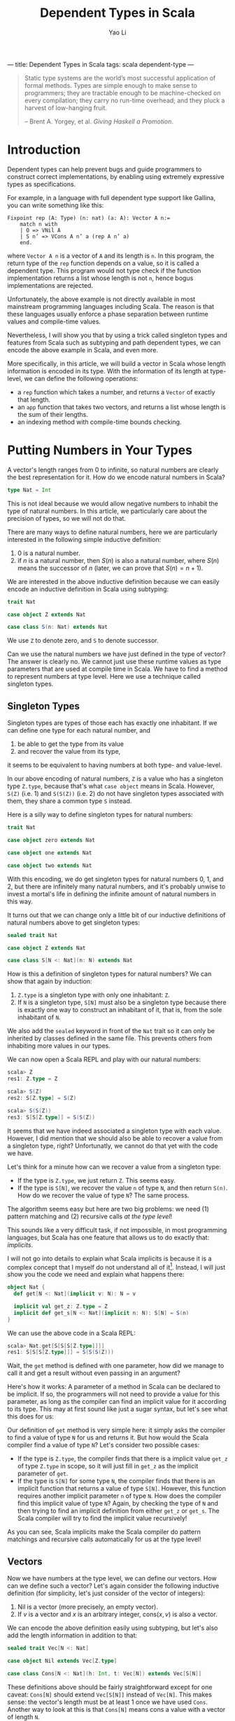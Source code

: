 ---
title: Dependent Types in Scala
tags: scala dependent-type
---
#+TITLE: Dependent Types in Scala
#+AUTHOR: Yao Li
#+OPTIONS: tex:t
#+BIBLIOGRAPHY: dependent named

#+BEGIN_QUOTE
Static type systems are the world’s most successful application of
formal methods. Types are simple enough to make sense to programmers;
they are tractable enough to be machine-checked on every compilation;
they carry no run-time overhead; and they pluck a harvest of
low-hanging fruit.

-- Brent A. Yorgey, et al. /Giving Haskell a Promotion/.
#+END_QUOTE

* Introduction

Dependent types can help prevent bugs and guide programmers to
construct correct implementations, by enabling using extremely
expressive types as specifications.

For example, in a language with full dependent type support like
Gallina, you can write something like this:

#+BEGIN_SRC Coq
Fixpoint rep (A: Type) (n: nat) (a: A): Vector A n:=
    match n with
    | O => VNil A
    | S n’ => VCons A n’ a (rep A n’ a)
    end.
#+END_SRC

where ~Vector A n~ is a vector of ~A~ and its length is ~n~. In this
program, the return type of the ~rep~ function depends on a value, so
it is called a dependent type. This program would not type check if
the function implementation returns a list whose length is not ~n~,
hence bogus implementations are rejected.

Unfortunately, the above example is not directly available in most
mainstream programming languages including Scala. The reason is that
these languages usually enforce a phase separation between runtime
values and compile-time values.

Nevertheless, I will show you that by using a trick called singleton
types and features from Scala such as subtyping and path dependent
types, we can encode the above example in Scala, and even more.

More specifically, in this article, we will build a vector in Scala
whose length information is encoded in its type. With the information
of its length at type-level, we can define the following operations:

- a ~rep~ function which takes a number, and returns a ~Vector~ of
  exactly that length.
- an ~app~ function that takes two vectors, and returns a list whose
  length is the sum of their lengths.
- an indexing method with compile-time bounds checking.

* Putting Numbers in Your Types

A vector's length ranges from 0 to infinite, so natural numbers are
clearly the best representation for it. How do we encode natural
numbers in Scala?

#+BEGIN_SRC Scala
type Nat = Int
#+END_SRC

This is not ideal because we would allow negative numbers to inhabit
the type of natural numbers. In this article, we particularly care
about the precision of types, so we will not do that.

There are many ways to define natural numbers, here we are
particularly interested in the following simple inductive definition:

1. 0 is a natural number.
2. if $n$ is a natural number, then $S(n)$ is also a natural number,
   where $S(n)$ means the successor of $n$ (later, we can prove that
   $S(n) = n + 1$).

We are interested in the above inductive definition because we can
easily encode an inductive definition in Scala using subtyping:

#+BEGIN_SRC Scala
trait Nat

case object Z extends Nat

case class S(n: Nat) extends Nat
#+END_SRC

We use ~Z~ to denote zero, and ~S~ to denote successor.

Can we use the natural numbers we have just defined in the type of
vector? The answer is clearly no. We cannot just use these runtime
values as type parameters that are used at compile time in Scala. We
have to find a method to represent numbers at type level. Here we use
a technique called singleton types.

** Singleton Types

Singleton types are types of those each has exactly one inhabitant.
If we can define one type for each natural number, and
1. be able to get the type from its value
2. and recover the value from its type,
it seems to be equivalent to having numbers at both type- and
value-level.

In our above encoding of natural numbers, ~Z~ is a value who has a
singleton type ~Z.type~, because that's what ~case object~ means in
Scala. However, ~S(Z)~ (i.e. 1) and ~S(S(Z))~ (i.e. 2) do not have
singleton types associated with them, they share a common type ~S~
instead.

Here is a silly way to define singleton types for natural numbers:

#+BEGIN_SRC Scala
trait Nat

case object zero extends Nat

case object one extends Nat

case object two extends Nat
#+END_SRC

With this encoding, we do get singleton types for natural numbers 0,
1, and 2, but there are infinitely many natural numbers, and it's
probably unwise to invest a mortal's life in defining the infinite
amount of natural numbers in this way.

It turns out that we can change only a little bit of our inductive
definitions of natural numbers above to get singleton types:

#+BEGIN_SRC Scala
sealed trait Nat

case object Z extends Nat

case class S[N <: Nat](n: N) extends Nat
#+END_SRC

How is this a definition of singleton types for natural numbers?
We can show that again by induction:

1. ~Z.type~ is a singleton type with only one inhabitant: ~Z~.
2. If ~N~ is a singleton type, ~S[N]~ must also be a singleton type
   because there is exactly one way to construct an inhabitant of it,
   that is, from the sole inhabitant of ~N~.

We also add the ~sealed~ keyword in front of the ~Nat~ trait so it can
only be inherited by classes defined in the same file. This prevents
others from inhabiting more values in our types.

We can now open a Scala REPL and play with our natural numbers:

#+BEGIN_SRC Scala
scala> Z
res1: Z.type = Z

scala> S(Z)
res2: S[Z.type] = S(Z)

scala> S(S(Z))
res3: S[S[Z.type]] = S(S(Z))
#+END_SRC

It seems that we have indeed associated a singleton type with each
value. However, I did mention that we should also be able to recover a
value from a singleton type, right? Unfortunatly, we cannot do that
yet with the code we have.

Let's think for a minute how can we recover a value from a singleton
type:
- If the type is ~Z.type~, we just return ~Z~. This seems easy.
- If the type is ~S[N]~, we recover the value ~n~ of type ~N~, and
  then return ~S(n)~. How do we recover the value of type ~N~? The
  same process.
The algorithm seems easy but here are two big problems: we need (1)
pattern matching and (2) recursive calls /at the type level/!

This sounds like a very difficult task, if not impossible, in most
programming languages, but Scala has one feature that allows us to do
exactly that: /implicits/.

I will not go into details to explain what Scala implicits is because
it is a complex concept that I myself do not understand all of
it[fn:implicits]. Instead, I will just show you the code we need and
explain what happens there:

#+BEGIN_SRC Scala
object Nat {
  def get[N <: Nat](implicit v: N): N = v

  implicit val get_z: Z.type = Z
  implicit def get_s[N <: Nat](implicit n: N): S[N] = S(n)
}
#+END_SRC

We can use the above code in a Scala REPL:

#+BEGIN_SRC Scala
scala> Nat.get[S[S[S[Z.type]]]]
res1: S[S[S[Z.type]]] = S(S(S(Z)))
#+END_SRC

Wait, the ~get~ method is defined with one parameter, how did we
manage to call it and get a result without even passing in an
argument?

Here's how it works: A parameter of a method in Scala can be declared
to be implicit. If so, the programmers will not need to provide a
value for this parameter, as long as the compiler can find an implicit
value for it according to its type. This may at first sound like just
a sugar syntax, but let's see what this does for us:

Our definition of ~get~ method is very simple here: it simply asks the
compiler to find a value of type ~N~ for us and returns it.
But how would the Scala compiler find a value of type ~N~? Let's
consider two possible cases:
- If the type is ~Z.type~, the compiler finds that there is a implicit
  value ~get_z~ of type ~Z.type~ in scope, so it will just fill in
  ~get_z~ as the implicit parameter of ~get~.
- If the type is ~S[N]~ for some type ~N~, the compiler finds that
  there is an implicit function that returns a value of type
  ~S[N]~. However, this function requires another implicit parameter
  ~n~ of type ~N~. How does the compiler find this implicit value of
  type ~N~? Again, by checking the type of ~N~ and then trying to find
  an implicit definition from either ~get_z~ or ~get_s~. The Scala
  compiler will try to find the implicit value recursively!

As you can see, Scala implicits make the Scala compiler do pattern
matchings and recursive calls automatically for us at the type level!

** Vectors

Now we have numbers at the type level, we can define our vectors. How
can we define such a vector? Let's again consider the following
inductive definition (for simplicity, let's just consider of the
vector of integers):

1. Nil is a vector (more precisely, an empty vector).
2. If $v$ is a vector and $x$ is an arbitrary integer, $\text{cons}(x,
   v)$ is also a vector.

We can encode the above definition easily using subtyping, but let's
also add the length information in addition to that:

#+BEGIN_SRC Scala
sealed trait Vec[N <: Nat]

case object Nil extends Vec[Z.type]

case class Cons[N <: Nat](h: Int, t: Vec[N]) extends Vec[S[N]]
#+END_SRC

These definitions above should be fairly straightforward except for
one caveat: ~Cons[N]~ should extend ~Vec[S[N]]~ instead of
~Vec[N]~. This makes sense: the vector's length must be at least 1
once we have used ~Cons~. Another way to look at this is that
~Cons[N]~ means cons a value with a vector of length ~N~.

We can play with our definition in the Scala REPL:

#+BEGIN_SRC Scala
scala> Nil
res0: Nil.type = Nil

scala> Cons(1, Cons(2, Cons(3, Nil)))
res1: Cons[S[S[Z.type]]] = Cons(1,Cons(2,Cons(3,Nil)))
#+END_SRC

Notice that the type of ~Cons(1, Cons(2, Cons(3, Nil)))~ is
~Cons[S[S[Z.type]]]~, which really is ~Vec[S[S[S[Z.type]]]]~. We can
also show this fact in the Scala REPL:

#+BEGIN_SRC Scala
scala> val l: Vec[S[S[S[Z.type]]]] = Cons(1, Cons(2, Cons(3, Nil)))
l: Vec[S[S[S[Z.type]]]] = Cons(1,Cons(2,Cons(3,Nil)))
#+END_SRC

* Replication

Now it's the time to get back to the example we have shown in the
introduction: let's define ~rep~ function which takes a number ~n~,
and an integer ~x~, and returns a vector of ~x~ whose length is
exactly ~n~.

Our first problem is that, since the length ~n~ is given as a function
parameter, we must propogate it to the type level. This is easy: just
define the signature of our ~rep~ function as follows:

#+BEGIN_SRC Scala
object Vec {
  def rep[N <: Nat](n: N, x: Int): Vec[N] = ???
}
#+END_SRC

It looks like the information of number ~n~ is repeated twice
here. But don't worry. When calling this function, we don't need to
provide the type parameter because the type inference algorithm of
Scala will do this for us[fn:ti].

Our next step is to implement this function. The most intuitive
approach is shown below:

#+BEGIN_SRC Scala
object Vec {
  def rep[N <: Nat](n: N, x: Int): Vec[N] = n match {
    case Z => Nil
    case S(p) => Cons(x, rep(p, x))
  }
}
#+END_SRC

Unfortunately, the above code snippet would not type check. Here are
the errors that compiler would report to us:

#+BEGIN_SRC sh
[error] xxx.scala:24: type mismatch;
[error]  found   : Nil.type
[error]  required: Vec[N]
[error] Note: Z.type <: N (and Nil.type <: Vec[Z.type]),
        but trait Vec is invariant in type N.
[error] You may wish to define N as +N instead. (SLS 4.5)
[error]     case Z => Nil
[error]               ^
[error] xxx.scala:25: type mismatch;
[error]  found   : Cons[Nat]
[error]  required: Vec[N]
[error]     case S(p) => Cons(x, rep(p, x))
[error]                      ^
[error] two errors found
#+END_SRC

To understand these errors, we need a little bit background in how
type inference algorithms usually work with polymorphic types: they
walk through the whole program or parts of the code[fn:tisub] and
generate some type constraints (which are the relations between types)
along the way, and then try to solve those constraints to figure out
the exact types.

Let's try to imagine how type inference works by manually walking
through the cases inside the pattern matching in our code, we will be
able to know two things about the value's type ~N~:
1. when ~n~ is ~Z~, ~Z.type~ is a subtype of ~N~.
2. when ~n~ is ~S(p)~ for some value ~p~, its type ~S[M]~ is a subtype
   of ~N~ for some type ~M~.

We will only provide a value to parameter ~n~ that either has type
~Z.type~ or ~S[M]~ for some type ~M~. That is, we will never use a
super class of them such as ~Nat~. However, there is no way to inform
the Scala compiler of that. Therefore, the best the Scala compiler can
do is to infer that when ~n~ is ~Z~, ~Z.type~ is a subtype of
~N~. There is no way to infer if that ~Z.type = N~. And because our
~Vec~ is invariant in its type parameter ~N~ [fn:invariant],
~Vec[Z.type]~ is not a subtype of ~Vec[N]~ and hence types do not
match.

There is an easy fix to this problem: we just define ~Vec~ to be
covariant in its type parameter ~N~. However, this is not ideal
because we are not precise about what is going on in our types. And
even with this fix, the program will not type check because the bigger
problem lies in the second error the Scala compiler has reported to
us.

We know that when ~n~ is ~S(p)~ for some value ~p~, there is a type
~M~ such that ~S[M]~ is the type of ~S(p)~ and a subtype of ~N~, but
Scala's local type inference algorithm will not try to create a new
type variable ~M~ here. It will, instead, try to be greedy to solve
all the constraints locally and get an optimal solution for that
type. In this case, that type is ~Nat~. This is clearly not what we
want.

Can we enforce the Scala compiler to create a new type variable inside
pattern matching? I don't know that answer, but let's think about our
problem again: what do we want here? We want to do pattern matchings
and recursive calls with a full awareness of the type-level
information. Does that sound familiar? Yes. That's just like what we
need for our ~get~ function of ~Nat~.

We again employ Scala implicit to write our ~rep~ function. A naive
approach could be like this:

#+BEGIN_SRC Scala
object Vec {
  def rep[N <: Nat](n: N, x: Int)(implicit v: Vec[N]) = v

  implicit val rep_z: Vec[Z.type] = Nil
  implicit def rep_s[N <: Nat](x: Int)(implicit v: Vec[N]): Vec[S[N]] =
    Cons(x, v)
}
#+END_SRC

This would type check but it would not give us what we want. Why? Take
a look at our ~rep_s~ function again, it is function that has an
explicit parameter as well as an implicit parameter. The Scala
compiler will be able to fill in the implicit parameters of a function
automatically, but it will not try to fill in the explicit ones.

What do we do here? Well, we just get rid of the explicit parameter.
We can use some functional thinking to get arond this problem: the
trick is instead of returning a implicit definition of type ~Vec~, we
return a function of type ~Int => Vec~:

#+BEGIN_SRC Scala
object Vec {
  def rep[N <: Nat](n: N, x: Int)(implicit f: Int => Vec[N]) = f(x)

  implicit val rep_z: Int => Vec[Z.type] = (_: Int) => Nil
  implicit def rep_s[N <: Nat](implicit f: Int => Vec[N]):
      Int => Vec[S[N]] = (x: Int) => Cons(x, f(x))
}
#+END_SRC

And if we run it in a Scala REPL:

#+BEGIN_SRC Scala
scala> Vec.rep(S(S(Z)), 0)
res0: Vec[S[S[Z.type]]] = Cons(0,Cons(0,Nil))

scala> Vec.rep(Z, 1)
res1: Vec[Z.type] = Nil

scala> Vec.rep(S(S(S(Z))), 42)
res2: Vec[S[S[S[Z.type]]]] = Cons(42,Cons(42,Cons(42,Nil)))
#+END_SRC

We can also play with our implementation. For example, if we change
~rep_s~ to:

#+BEGIN_SRC Scala
implicit def rep_s[N <: Nat](implicit f: Int => Vec[N]):
    Int => Vec[S[N]] = (x: Int) => f(x)
#+END_SRC

A type error will be reported:

#+BEGIN_SRC sh
[error] xxx.scala:27: type mismatch;
[error]  found   : Vec[N]
[error]  required: Vec[S[N]]
[error]       Int => Vec[S[N]] = (x: Int) => f(x)
[error]                                       ^
[error] one error found
#+END_SRC

Indeed, we need to return a vector of length ~S[N]~ but our
implementation returns a vector of length ~N~. The type checker finds
a bug for us!

* Append

Now let's think about a more challenging problem: how to implement an
~app~ method for our ~Vec~?

What would the type signature of our ~app~ method be like?

#+BEGIN_SRC Scala
sealed trait Vec[N <: Nat] {
  def app[M <: Nat](b: Vec[M]): Vec[N + M]
}
#+END_SRC

Defining this method is much more tricky because we need to talk about
the sum of two natural numbers at the type level. Or in other words,
encode a function in types.

Before we try to solve this problem, let's first think about how the
plus operation on natural numbers is defined. Here is one simple way
of defining $n + m$:

1. If $n = 0$, then $n + m = m$.
2. If $n = S(n')$ for some $n'$, then $n + m = S(n' + m)$.

The second case has a recursive call. Because $n$ is finite, we can
eventually reduce any $n$ to 0 and execute on the base case.

This definition is recursive and depends on the value of $n$. At the
type level, this means we need pattern matchings and recursive
definitions on types. You may be tempted to use Scala implicits, but
that is used to construct function calls that will be executed at
runtime. What we need here is a "function" that runs purely at
compile-time.

Can we do that? Well, it happens that there is a feature in Scala that
allows us to do exactly that: path-dependent types. Let me first show
you the code and then try to explain this concept to you:

#+BEGIN_SRC Scala
import scala.language.higherKinds

sealed trait Nat {
  type :+[M <: Nat] <: Nat
}

case object Z extends Nat {
  type :+[M <: Nat] = M
}

case class S[N <: Nat](n: N) extends Nat {
  type :+[M <: Nat] = S[n.:+[M]]
}
#+END_SRC

Scala allows us to declare a type in a trait, without giving a
specific definition, and each subclass of that trait can give a
different definition to it. In this way, the actual definition of this
type depends on which subclass we are using, so it is called a
path-dependent type.

In this example, we say ~:+~ is a type that should be defined by each
subclass of ~Nat~. The concrete type can be anything, as long as it
satisfies the type refinement we have defined in ~Nat~, that is, it
should be a subtype of ~Nat~ [fn:kind]. Notice that I define the plus
operation using the symbol ~:+~ to distinguish it from a value-level
plus operation.

The definitions of ~:+~ can be given by the subclasses of ~Nat~,
according to our definition of the plus operation. That is, in the
case of ~Z.type~, returns ~M~, the other type parameter; in the case
of ~S[N]~ for some type ~N~, we do a recursive call using ~n.:+[M]~,
and then wrap the result with ~S~.

To demonstrate how to use this ~:+~ type, we also define the plus
operation as a run-time method:

#+BEGIN_SRC Scala
sealed trait Nat {
  type :+[M <: Nat] <: Nat
  def +[M <: Nat](m: M): :+[M]
}

case object Z extends Nat {
  type :+[M <: Nat] = M
  def +[M <: Nat](m: M): :+[M] = m
}

case class S[N <: Nat](n: N) extends Nat {
  type :+[M <: Nat] = S[n.:+[M]]
  def +[M <: Nat](m: M): :+[M] = S(n + m)
}
#+END_SRC

We are almost there to be able to define an ~app~ method for
vectors. Here's still one small problem: ~:+~ is a definition on an
instance, not a class. This means that we cannot just call ~N.:+[M]~.
We will need to get an instance ~n~ of type ~N~, and then call
~n.:+[M]~. But we already know how to do that, right? Here's what we
are going to write down:

#+BEGIN_SRC Scala
sealed trait Vec[N <: Nat] {
  def app[M <: Nat](v: Vec[M])(implicit n: N): Vec[n.:+[M]]
}

case object Nil extends Vec[Z.type] {
  def app[M <: Nat](v: Vec[M])(implicit n: Z.type): Vec[n.:+[M]] = v
}

case class Cons[N <: Nat](h: Int, t: Vec[N]) extends Vec[S[N]] {
  def app[M <: Nat](v: Vec[M])(implicit n: S[N]): Vec[n.:+[M]] =
    Cons(h, t.app(v)(n.n))
}
#+END_SRC

Notice that we cannot just write ~Cons(h, t.app(v))~ in
~Cons.app~. The Scala compiler will not be able to find an implicit
value of type ~N~ this time, because there is not enough information
to help the compiler to choose from ~get_z~ or ~get_s~. Fortunately,
/we know/ which value to pass to that parameter, so we just pass in
that value explicitly.

* Indexing

It would be no point of encoding the length information to a vector,
if we do not have bounds checking for indexing. Let's implement that.

Our first step is to define a less than relation between natural
numbers. First, let's try to define it mathematically:

1. $0 < S(n)$ for all $n$.
2. If $n < m$, then $S(n) < S(m)$.

Again, we can encode a inductive definition at type level using
subtyping:

#+BEGIN_SRC Scala
sealed trait Lt[N <: Nat, M <: Nat]

case class LtZ[M <: Nat]() extends Lt[Z.type, S[M]]

case class LtS[N <: Nat, M <: Nat](lt: Lt[N, M])
    extends Lt[S[N], S[M]]
#+END_SRC

How can we use these classes? Let's look at them in this way: an
instance of ~Lt[N, M]~ is a /proof/ that ~N~ is less than
~M~. Everytime we access an index in a vector, we ask the programmer
to give a proof that the index is less than the length of this vector.
When the index is greater than or equal to the length of the vector,
there is no proof and hence no possible value to pass to the method.
Therefore, the method can /only/ be executed when users /can/ provide
a proof.

A first attemp may look like this:
#+BEGIN_SRC Scala
sealed trait Vec[N <: Nat] {
  def app[M <: Nat](v: Vec[M])(implicit n: N): Vec[n.:+[M]]
  def apply[M <: Nat](m: M)(proof: Lt[M, N]): Int
}

case object Nil extends Vec[Z.type] {
  def app[M <: Nat](v: Vec[M])(implicit n: Z.type): Vec[n.:+[M]] = v
  def apply[M <: Nat](m: M)(proof: Lt[M, Z.type]): Int =
    throw new RuntimeException("This will never happen!")
}

case class Cons[N <: Nat](h: Int, t: Vec[N]) extends Vec[S[N]] {
  def app[M <: Nat](v: Vec[M])(implicit n: S[N]): Vec[n.:+[M]] =
    Cons(h, t.app(v)(n.n))
  def apply[M <: Nat](m: M)(proof: Lt[M, S[N]]): Int =
    m match {
      case Z => h
      case S(p) => ??? // what to do here?
    }
}
#+END_SRC

We stuck in the case of ~Cons.apply~. The problem is that when ~m~ is
in the form of ~S(p)~, we do not know how to find a proof that the
type of ~p~ is less than ~N~?

However, we don't need to do a pattern matching on ~m~. We can,
instead, do that on the proof! Our definition of less than relations
has already contained the fact whether ~m~ is zero. Furthermore, the
proof that $S(a) < S(b)$ contains the proof that $a < b$!

Now we can get our indexing method working:

#+BEGIN_SRC Scala
sealed trait Vec[N <: Nat] {
  def app[M <: Nat](v: Vec[M])(implicit n: N): Vec[n.:+[M]]
  def apply[M <: Nat](m: M)(proof: Lt[M, N]): Int
}

case object Nil extends Vec[Z.type] {
  def app[M <: Nat](v: Vec[M])(implicit n: Z.type): Vec[n.:+[M]] = v
  def apply[M <: Nat](m: M)(proof: Lt[M, Z.type]): Int =
    throw new RuntimeException("This will never happen!")
}

case class Cons[N <: Nat](h: Int, t: Vec[N]) extends Vec[S[N]] {
  def app[M <: Nat](v: Vec[M])(implicit n: S[N]): Vec[n.:+[M]] =
    Cons(h, t.app(v)(n.n))
  def apply[M <: Nat](m: M)(proof: Lt[M, S[N]]): Int =
    proof match {
      case LtZ() => h
      case LtS(p) => t.apply(m.n)(p)
    }
}
#+END_SRC

However, it is a quite tedious to provide a proof for the
indexing. And it sometimes requires several proofs to construct one
proof. The process of constructing a proof is also quite mechanical:
it's just pattern matching on the first parameter and some recursive
calls at the type level. If only we can automate this!

Well, we can. And we have seen how to do that several times when
walking through this article, right? Again, Scala implicits to the
rescue!

Eventually, our code for this part looks like this:
#+BEGIN_SRC Scala
sealed trait Lt[N <: Nat, M <: Nat]

case class LtZ[M <: Nat]() extends Lt[Z.type, S[M]]

case class LtS[N <: Nat, M <: Nat](lt: Lt[N, M])
    extends Lt[S[N], S[M]]

object Lt {
  implicit def get_ltz[M <: Nat]: Lt[Z.type, S[M]] = LtZ()
  implicit def get_lts[N <: Nat, M <: Nat](implicit lt: Lt[N, M]):
      Lt[S[N], S[M]] = LtS(lt)
}

sealed trait Vec[N <: Nat] {
  def app[M <: Nat](v: Vec[M])(implicit n: N): Vec[n.:+[M]]
  def apply[M <: Nat](m: M)(implicit proof: Lt[M, N]): Int
}

case object Nil extends Vec[Z.type] {
  def app[M <: Nat](v: Vec[M])(implicit n: Z.type): Vec[n.:+[M]] = v
  def apply[M <: Nat](m: M)(implicit proof: Lt[M, Z.type]): Int =
    throw new RuntimeException("This will never happen!")
}

case class Cons[N <: Nat](h: Int, t: Vec[N]) extends Vec[S[N]] {
  def app[M <: Nat](v: Vec[M])(implicit n: S[N]): Vec[n.:+[M]] =
    Cons(h, t.app(v)(n.n))
  def apply[M <: Nat](m: M)(implicit proof: Lt[M, S[N]]): Int =
    proof match {
      case LtZ() => h
      case LtS(p) => t.apply(m.n)(p)
    }
}
#+END_SRC

Try this in our Scala REPL:

#+BEGIN_SRC Scala
scala> val l = Cons(1, Cons(2, Cons(3, Nil)))
l: Cons[S[S[Z.type]]] = Cons(1,Cons(2,Cons(3,Nil)))

scala> l(Z)
res1: Int = 1

scala> l(S(Z))
res2: Int = 2

scala> l(S(S(S(Z))))
<console>:16: error: could not find implicit value for parameter proof:
              Lt[S[S[S[Z.type]]],S[S[S[Z.type]]]]
       l(S(S(S(Z))))
        ^
#+END_SRC

Notice that the last error is a compile-time error. The compiler
complaints to us that it cannot find a proof to show that $3 <
3$. Indeed, there is no such proof!

* Further Reading

I want to conclude this article by listing a few reading materials.

** On Dependent Types

I hope this article convinces you that dependent types can sometimes
be useful by enabling you to write down.


[fn:implicits] If you want to know more about Scala implicits, I would
recommend you to read a whole lot of blog posts on the Internet about
it. And if you manage to understand the implicit scope, I would be
extremely interested to hear about it!

[fn:ti] Some articles on how the type inference algorithm works may
claim that the type information flows from left to right in an
expression. That is wrong. Scala's type inference algorithm is based
on a technique called bidirectional type checking that was first
described by [[http://dl.acm.org/citation.cfm?id=345100][Pierce and Turner (1998)]], and later adapted by [[http://dl.acm.org/citation.cfm?id=360207][Odersky,
et al. (2001)]].

[fn:tisub] Scala employs a local type inference algorithm, so it will
not walk through the entire program before it tries to solve the
constraints. This is because whole-program based type inference
algorithms for systems with subtyping are usually too slow to be
practical.

[fn:invariant] Type ~Vec~ is invariant in type ~N~ means that no
matter what subtyping relations hold for two types ~S~ and ~T~, there
is no subtyping relation between ~Vec[S]~ and ~Vec[T]~. Two other
related concepts are covariance and contravariance: covariance
(declared by defining ~Vec~ as ~sealed trait Vec[+N <: Nat]~ means
that ~S <: T~ implies ~Vec[S] <: Vec[T]~, while contravariance
(declared by defining ~Vec~ as ~sealed trait Vec[-N <: Nat]~) means
the opposite: ~S <: T~ implies ~Vec[T] <: Vec[S]~.

[fn:kind] Some reader may realize that I am being a little inprecise
here because I don't want to confuse others with the concept of kinds.
~:+~ is not a type but really a type constructor that takes a type and
returns another type. Think about ~List~, it is not a
type. ~List[Int]~ is. You need to provide concrete type (e.g. ~Int~)
to ~List~ to construct another concrete type (e.g. ~List[Int]~). It is
similar in our case of ~:+~. However, for convenience, I will not try
to distinguish them in this article.

